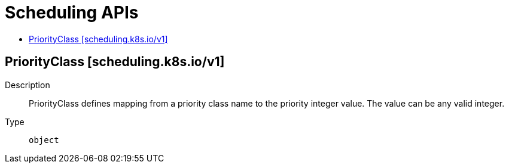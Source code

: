 // Automatically generated by 'openshift-apidocs-gen'. Do not edit.
:_mod-docs-content-type: ASSEMBLY
[id="scheduling-apis"]
= Scheduling APIs
:toc: macro
:toc-title:

toc::[]

== PriorityClass [scheduling.k8s.io/v1]

Description::
+
--
PriorityClass defines mapping from a priority class name to the priority integer value. The value can be any valid integer.
--

Type::
  `object`
